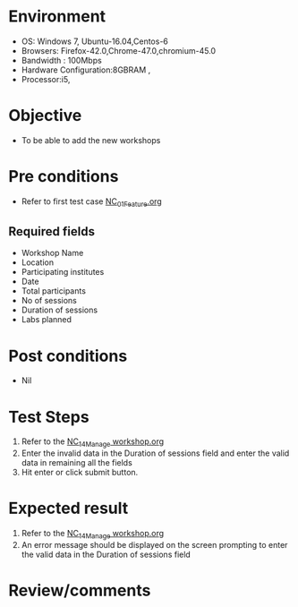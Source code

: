 #+Author: Sravanthi
#+Date Created: 13 Dec 2018
* Environment
  - OS: Windows 7, Ubuntu-16.04,Centos-6
  - Browsers: Firefox-42.0,Chrome-47.0,chromium-45.0
  - Bandwidth : 100Mbps
  - Hardware Configuration:8GBRAM , 
  - Processor:i5,

* Objective
  - To be able to add the new workshops

* Pre conditions
  - Refer to first test case [[https://github.com/vlead/outreach-portal/blob/master/test-cases/integration_test-cases/NC/NC_01_Feature.org][NC_01_Feature.org]]
** Required fields
- Workshop Name
- Location
- Participating institutes
- Date
- Total participants
- No of sessions 
- Duration of sessions
- Labs planned
* Post conditions
  - Nil
* Test Steps
  1. Refer to the  [[https://github.com/vlead/outreach-portal/blob/master/test-cases/integration_test-cases/NC/NC_14_Manage%20workshop.org][NC_14_Manage workshop.org]] 
  2. Enter the invalid data in the Duration of sessions field and enter the valid data in remaining all the fields 
  3. Hit enter or click submit button.

* Expected result
  1. Refer to the  [[https://github.com/vlead/outreach-portal/blob/master/test-cases/integration_test-cases/NC/NC_14_Manage%20workshop.org][NC_14_Manage workshop.org]]  
  2. An error message should be displayed on the screen prompting to enter the valid data in the Duration of sessions field

* Review/comments


